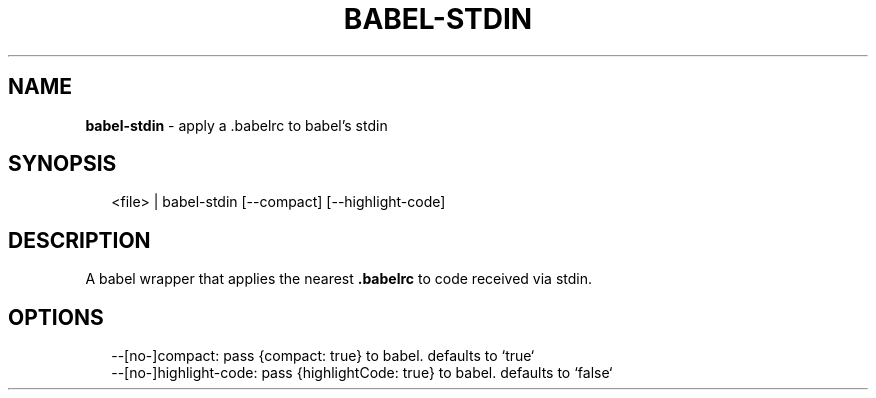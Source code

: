.TH "BABEL\-STDIN" "1" "May 2017" "v1.0.0" ""
.SH "NAME"
\fBbabel-stdin\fR \- apply a \.babelrc to babel's stdin
.SH SYNOPSIS
.P
.RS 2
.nf
<file> | babel\-stdin [\-\-compact] [\-\-highlight\-code]
.fi
.RE
.SH DESCRIPTION
.P
A babel wrapper that applies the nearest \fB\|\.babelrc\fP to code received via stdin\.
.SH OPTIONS
.P
.RS 2
.nf
\-\-[no\-]compact: pass {compact: true} to babel\. defaults to `true`
\-\-[no\-]highlight\-code: pass {highlightCode: true} to babel\. defaults to `false`
.fi
.RE


